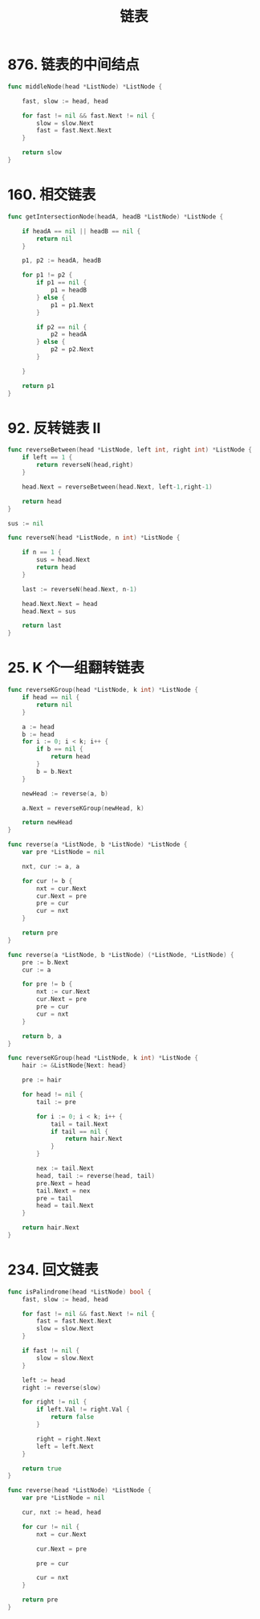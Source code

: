 #+title: 链表

* 876. 链表的中间结点

#+begin_src go
  func middleNode(head *ListNode) *ListNode {

      fast, slow := head, head

      for fast != nil && fast.Next != nil {
          slow = slow.Next
          fast = fast.Next.Next
      }

      return slow
  }
#+end_src

* 160. 相交链表

#+begin_src go
  func getIntersectionNode(headA, headB *ListNode) *ListNode {

      if headA == nil || headB == nil {
          return nil
      }

      p1, p2 := headA, headB

      for p1 != p2 {
          if p1 == nil {
              p1 = headB
          } else {
              p1 = p1.Next
          }

          if p2 == nil {
              p2 = headA
          } else {
              p2 = p2.Next
          }

      }

      return p1
  }
#+end_src

* 92. 反转链表 II

#+begin_src go
  func reverseBetween(head *ListNode, left int, right int) *ListNode {
      if left == 1 {
          return reverseN(head,right)
      }

      head.Next = reverseBetween(head.Next, left-1,right-1)

      return head
  }

  sus := nil

  func reverseN(head *ListNode, n int) *ListNode {

      if n == 1 {
          sus = head.Next
          return head
      }

      last := reverseN(head.Next, n-1)

      head.Next.Next = head
      head.Next = sus

      return last
  }
#+end_src

* 25. K 个一组翻转链表

#+begin_src go
  func reverseKGroup(head *ListNode, k int) *ListNode {
      if head == nil {
          return nil
      }

      a := head
      b := head
      for i := 0; i < k; i++ {
          if b == nil {
              return head
          }
          b = b.Next
      }

      newHead := reverse(a, b)

      a.Next = reverseKGroup(newHead, k)

      return newHead
  }

  func reverse(a *ListNode, b *ListNode) *ListNode {
      var pre *ListNode = nil

      nxt, cur := a, a

      for cur != b {
          nxt = cur.Next
          cur.Next = pre
          pre = cur
          cur = nxt
      }

      return pre
  }
#+end_src

#+begin_src go
  func reverse(a *ListNode, b *ListNode) (*ListNode, *ListNode) {
      pre := b.Next
      cur := a

      for pre != b {
          nxt := cur.Next
          cur.Next = pre
          pre = cur
          cur = nxt
      }

      return b, a
  }

  func reverseKGroup(head *ListNode, k int) *ListNode {
      hair := &ListNode{Next: head}

      pre := hair

      for head != nil {
          tail := pre

          for i := 0; i < k; i++ {
              tail = tail.Next
              if tail == nil {
                  return hair.Next
              }
          }

          nex := tail.Next
          head, tail := reverse(head, tail)
          pre.Next = head
          tail.Next = nex
          pre = tail
          head = tail.Next
      }

      return hair.Next
  }
#+end_src

* 234. 回文链表

#+begin_src go
  func isPalindrome(head *ListNode) bool {
      fast, slow := head, head

      for fast != nil && fast.Next != nil {
          fast = fast.Next.Next
          slow = slow.Next
      }

      if fast != nil {
          slow = slow.Next
      }

      left := head
      right := reverse(slow)

      for right != nil {
          if left.Val != right.Val {
              return false
          }

          right = right.Next
          left = left.Next
      }

      return true
  }

  func reverse(head *ListNode) *ListNode {
      var pre *ListNode = nil

      cur, nxt := head, head

      for cur != nil {
          nxt = cur.Next

          cur.Next = pre

          pre = cur

          cur = nxt
      }

      return pre
  }
#+end_src
